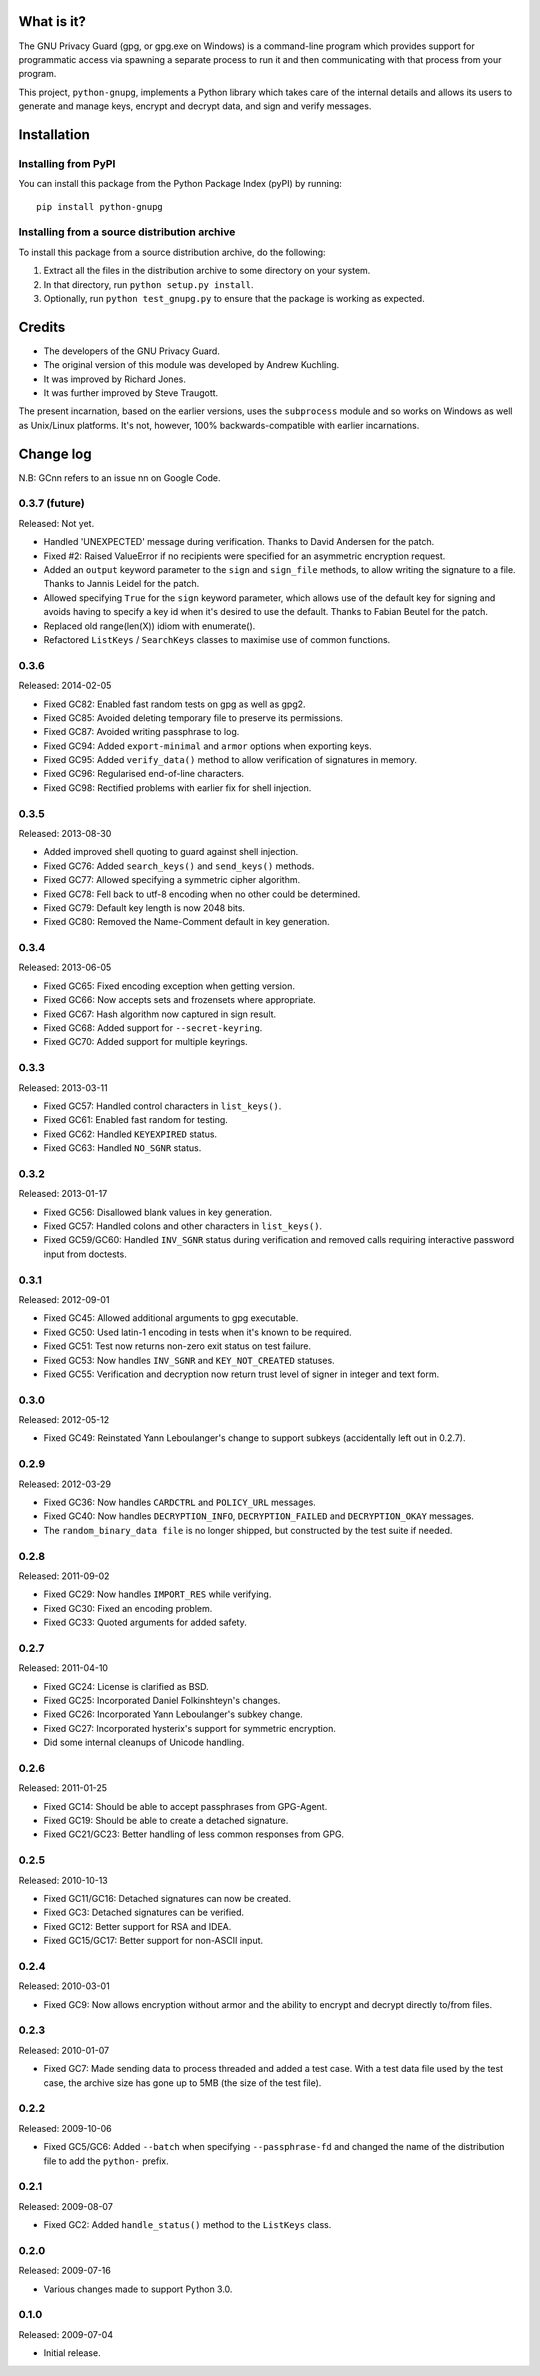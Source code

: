 What is it?
===========

The GNU Privacy Guard (gpg, or gpg.exe on Windows) is a command-line program
which provides support for programmatic access via spawning a separate process
to run it and then communicating with that process from your program.

This project, ``python-gnupg``, implements a Python library which takes care
of the internal details and allows its users to generate and manage keys,
encrypt and decrypt data, and sign and verify messages.

Installation
============

Installing from PyPI
--------------------

You can install this package from the Python Package Index (pyPI) by running::

    pip install python-gnupg


Installing from a source distribution archive
---------------------------------------------
To install this package from a source distribution archive, do the following:

1. Extract all the files in the distribution archive to some directory on your
   system.
2. In that directory, run ``python setup.py install``.
3. Optionally, run ``python test_gnupg.py`` to ensure that the package is
   working as expected.

Credits
=======

* The developers of the GNU Privacy Guard.
* The original version of this module was developed by Andrew Kuchling.
* It was improved by Richard Jones.
* It was further improved by Steve Traugott.

The present incarnation, based on the earlier versions, uses the ``subprocess``
module and so works on Windows as well as Unix/Linux platforms. It's not,
however, 100% backwards-compatible with earlier incarnations.

Change log
==========

N.B: GCnn refers to an issue nn on Google Code.

0.3.7 (future)
--------------

Released: Not yet.

* Handled 'UNEXPECTED' message during verification. Thanks to
  David Andersen for the patch.

* Fixed #2: Raised ValueError if no recipients were specified
  for an asymmetric encryption request.

* Added an ``output`` keyword parameter to the ``sign`` and
  ``sign_file`` methods, to allow writing the signature to a file.
  Thanks to Jannis Leidel for the patch.

* Allowed specifying ``True`` for the ``sign`` keyword parameter,
  which allows use of the default key for signing and avoids having to
  specify a key id when it's desired to use the default. Thanks to
  Fabian Beutel for the patch.

* Replaced old range(len(X)) idiom with enumerate().

* Refactored ``ListKeys`` / ``SearchKeys`` classes to maximise use of common
  functions.

0.3.6
-----

Released: 2014-02-05

* Fixed GC82: Enabled fast random tests on gpg as well as gpg2.
* Fixed GC85: Avoided deleting temporary file to preserve its permissions.
* Fixed GC87: Avoided writing passphrase to log.
* Fixed GC94: Added ``export-minimal`` and ``armor`` options when exporting
  keys.
* Fixed GC95: Added ``verify_data()`` method to allow verification of
  signatures in memory.
* Fixed GC96: Regularised end-of-line characters.
* Fixed GC98: Rectified problems with earlier fix for shell injection.

0.3.5
-----

Released: 2013-08-30

* Added improved shell quoting to guard against shell injection.
* Fixed GC76: Added ``search_keys()`` and ``send_keys()`` methods.
* Fixed GC77: Allowed specifying a symmetric cipher algorithm.
* Fixed GC78: Fell back to utf-8 encoding when no other could be determined.
* Fixed GC79: Default key length is now 2048 bits.
* Fixed GC80: Removed the Name-Comment default in key generation.

0.3.4
-----

Released: 2013-06-05

* Fixed GC65: Fixed encoding exception when getting version.
* Fixed GC66: Now accepts sets and frozensets where appropriate.
* Fixed GC67: Hash algorithm now captured in sign result.
* Fixed GC68: Added support for ``--secret-keyring``.
* Fixed GC70: Added support for multiple keyrings.

0.3.3
-----

Released: 2013-03-11

* Fixed GC57: Handled control characters in ``list_keys()``.
* Fixed GC61: Enabled fast random for testing.
* Fixed GC62: Handled ``KEYEXPIRED`` status.
* Fixed GC63: Handled ``NO_SGNR`` status.

0.3.2
-----

Released: 2013-01-17

* Fixed GC56: Disallowed blank values in key generation.
* Fixed GC57: Handled colons and other characters in ``list_keys()``.
* Fixed GC59/GC60: Handled ``INV_SGNR`` status during verification and removed
  calls requiring interactive password input from doctests.

0.3.1
-----

Released: 2012-09-01

* Fixed GC45: Allowed additional arguments to gpg executable.
* Fixed GC50: Used latin-1 encoding in tests when it's known to be required.
* Fixed GC51: Test now returns non-zero exit status on test failure.
* Fixed GC53: Now handles ``INV_SGNR`` and ``KEY_NOT_CREATED`` statuses.
* Fixed GC55: Verification and decryption now return trust level of signer in
  integer and text form.

0.3.0
-----

Released: 2012-05-12

* Fixed GC49: Reinstated Yann Leboulanger's change to support subkeys
  (accidentally left out in 0.2.7).

0.2.9
-----

Released: 2012-03-29

* Fixed GC36: Now handles ``CARDCTRL`` and ``POLICY_URL`` messages.
* Fixed GC40: Now handles ``DECRYPTION_INFO``, ``DECRYPTION_FAILED`` and
  ``DECRYPTION_OKAY`` messages.
* The ``random_binary_data file`` is no longer shipped, but constructed by the
  test suite if needed.

0.2.8
-----

Released: 2011-09-02

* Fixed GC29: Now handles ``IMPORT_RES`` while verifying.
* Fixed GC30: Fixed an encoding problem.
* Fixed GC33: Quoted arguments for added safety.

0.2.7
-----

Released: 2011-04-10

* Fixed GC24: License is clarified as BSD.
* Fixed GC25: Incorporated Daniel Folkinshteyn's changes.
* Fixed GC26: Incorporated Yann Leboulanger's subkey change.
* Fixed GC27: Incorporated hysterix's support for symmetric encryption.
* Did some internal cleanups of Unicode handling.

0.2.6
-----

Released: 2011-01-25

* Fixed GC14: Should be able to accept passphrases from GPG-Agent.
* Fixed GC19: Should be able to create a detached signature.
* Fixed GC21/GC23: Better handling of less common responses from GPG.

0.2.5
-----

Released: 2010-10-13

* Fixed GC11/GC16: Detached signatures can now be created.
* Fixed GC3: Detached signatures can be verified.
* Fixed GC12: Better support for RSA and IDEA.
* Fixed GC15/GC17: Better support for non-ASCII input.

0.2.4
-----

Released: 2010-03-01

* Fixed GC9: Now allows encryption without armor and the ability to encrypt
  and decrypt directly to/from files.

0.2.3
-----

Released: 2010-01-07

* Fixed GC7: Made sending data to process threaded and added a test case.
  With a test data file used by the test case, the archive size has gone up
  to 5MB (the size of the test file).

0.2.2
-----

Released: 2009-10-06

* Fixed GC5/GC6: Added ``--batch`` when specifying ``--passphrase-fd`` and
  changed the name of the distribution file to add the ``python-`` prefix.

0.2.1
-----

Released: 2009-08-07

* Fixed GC2: Added ``handle_status()`` method to the ``ListKeys`` class.

0.2.0
-----

Released: 2009-07-16

* Various changes made to support Python 3.0.

0.1.0
-----

Released: 2009-07-04

* Initial release.
